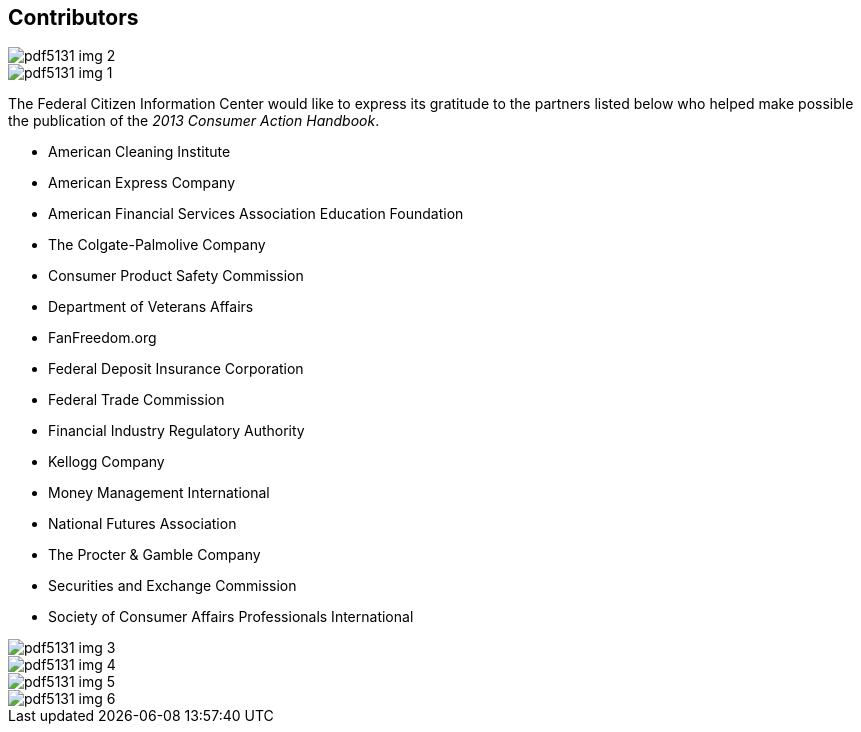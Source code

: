 [[contributors]]
[preface]
== Contributors


image::images/pdf5131_img_2.png[scale="75"]

image::images/pdf5131_img_1.png[]

The Federal Citizen Information Center would like to express its gratitude to the partners listed below who helped make possible the publication of the _2013 Consumer Action Handbook_. 


* American Cleaning Institute


* American Express Company


* American Financial Services Association Education Foundation


* The Colgate-Palmolive Company


* Consumer Product Safety Commission


* Department of Veterans Affairs


* FanFreedom.org


* Federal Deposit Insurance Corporation


* Federal Trade Commission


* Financial Industry Regulatory Authority


* Kellogg Company


* Money Management International


* National Futures Association


* The Procter &amp; Gamble Company


* Securities and Exchange Commission


* Society of Consumer Affairs Professionals International


image::images/pdf5131_img_3.png[]

image::images/pdf5131_img_4.png[scale="70"]

image::images/pdf5131_img_5.png[scale="70"]

image::images/pdf5131_img_6.png[scale="30"]